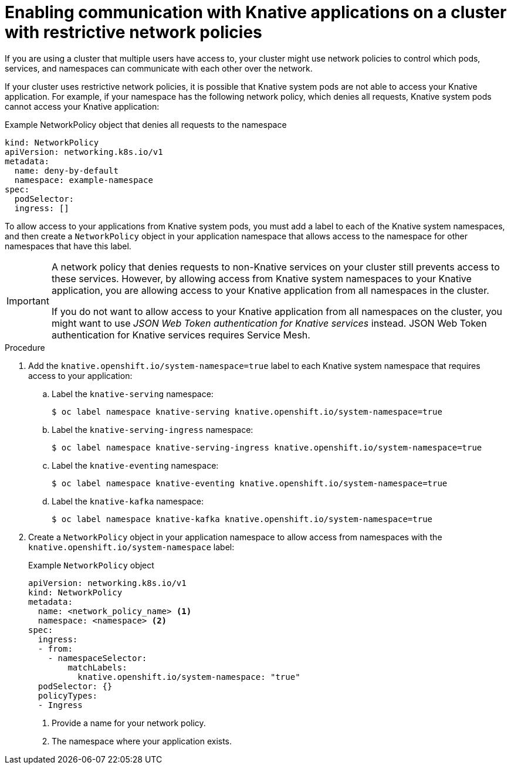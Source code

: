 // Module included in the following assemblies:
//
// * serverless/develop/serverless-applications.adoc

:_content-type: PROCEDURE
[id="serverless-services-network-policies_{context}"]
= Enabling communication with Knative applications on a cluster with restrictive network policies

If you are using a cluster that multiple users have access to, your cluster might use network policies to control which pods, services, and namespaces can communicate with each other over the network.

If your cluster uses restrictive network policies, it is possible that Knative system pods are not able to access your Knative application. For example, if your namespace has the following network policy, which denies all requests, Knative system pods cannot access your Knative application:

.Example NetworkPolicy object that denies all requests to the namespace
[source,yaml]
----
kind: NetworkPolicy
apiVersion: networking.k8s.io/v1
metadata:
  name: deny-by-default
  namespace: example-namespace
spec:
  podSelector:
  ingress: []
----

To allow access to your applications from Knative system pods, you must add a label to each of the Knative system namespaces, and then create a `NetworkPolicy` object in your application namespace that allows access to the namespace for other namespaces that have this label.

[IMPORTANT]
====
A network policy that denies requests to non-Knative services on your cluster still prevents access to these services. However, by allowing access from Knative system namespaces to your Knative application, you are allowing access to your Knative application from all namespaces in the cluster.

If you do not want to allow access to your Knative application from all namespaces on the cluster, you might want to use _JSON Web Token authentication for Knative services_ instead. JSON Web Token authentication for Knative services requires Service Mesh.
====

.Procedure

. Add the `knative.openshift.io/system-namespace=true` label to each Knative system namespace that requires access to your application:

.. Label the `knative-serving` namespace:
+
[source, terminal]
----
$ oc label namespace knative-serving knative.openshift.io/system-namespace=true
----

.. Label the `knative-serving-ingress` namespace:
+
[source, terminal]
----
$ oc label namespace knative-serving-ingress knative.openshift.io/system-namespace=true
----

.. Label the `knative-eventing` namespace:
+
[source, terminal]
----
$ oc label namespace knative-eventing knative.openshift.io/system-namespace=true
----

.. Label the `knative-kafka` namespace:
+
[source, terminal]
----
$ oc label namespace knative-kafka knative.openshift.io/system-namespace=true
----

. Create a `NetworkPolicy` object in your application namespace to allow access from namespaces with the `knative.openshift.io/system-namespace` label:
+
.Example `NetworkPolicy` object
[source,yaml]
----
apiVersion: networking.k8s.io/v1
kind: NetworkPolicy
metadata:
  name: <network_policy_name> <1>
  namespace: <namespace> <2>
spec:
  ingress:
  - from:
    - namespaceSelector:
        matchLabels:
          knative.openshift.io/system-namespace: "true"
  podSelector: {}
  policyTypes:
  - Ingress
----
<1> Provide a name for your network policy.
<2> The namespace where your application exists.
